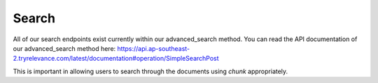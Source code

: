 Search
==========

All of our search endpoints exist currently within our advanced_search
method. You can read the API documentation of our advanced_search
method here: https://api.ap-southeast-2.tryrelevance.com/latest/documentation#operation/SimpleSearchPost

This is important in allowing users to search through the documents
using `chunk` appropriately.

.. automethod:: relevanceai.operations.Operations.advanced_search
